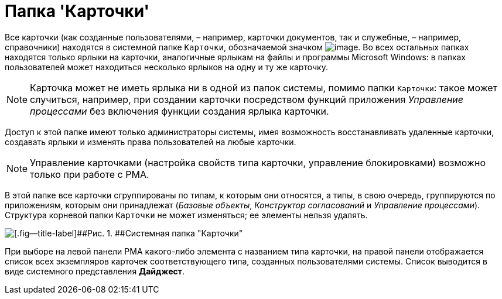 = Папка 'Карточки'

Все карточки (как созданные пользователями, – например, карточки документов, так и служебные, – например, справочники) находятся в системной папке [.ph .filepath]`Карточки`, обозначаемой значком image:img/Buttons/Folder_Cards.gif[image]. Во всех остальных папках находятся только ярлыки на карточки, аналогичные ярлыкам на файлы и программы Microsoft Windows: в папках пользователей может находиться несколько ярлыков на одну и ту же карточку.

[NOTE]
====
Карточка может не иметь ярлыка ни в одной из папок системы, помимо папки [.ph .filepath]`Карточки`: такое может случиться, например, при создании карточки посредством функций приложения _Управление процессами_ без включения функции создания ярлыка карточки.
====

Доступ к этой папке имеют только администраторы системы, имея возможность восстанавливать удаленные карточки, создавать ярлыки и изменять права пользователей на любые карточки.

[NOTE]
====
Управление карточками (настройка свойств типа карточки, управление блокировками) возможно только при работе с РМА.
====

В этой папке все карточки сгруппированы по типам, к которым они относятся, а типы, в свою очередь, группируются по приложениям, которым они принадлежат (_Базовые объекты_, _Конструктор согласований_ и _Управление процессами_). Структура корневой папки [.ph .filepath]`Карточки` не может изменяться; ее элементы нельзя удалять.

image::img/Folder_Cards.png[[.fig--title-label]##Рис. 1. ##Системная папка "Карточки"]

При выборе на левой панели РМА какого-либо элемента с названием типа карточки, на правой панели отображается список всех экземпляров карточек соответствующего типа, созданных пользователями системы. Список выводится в виде системного представления [.keyword]*Дайджест*.
